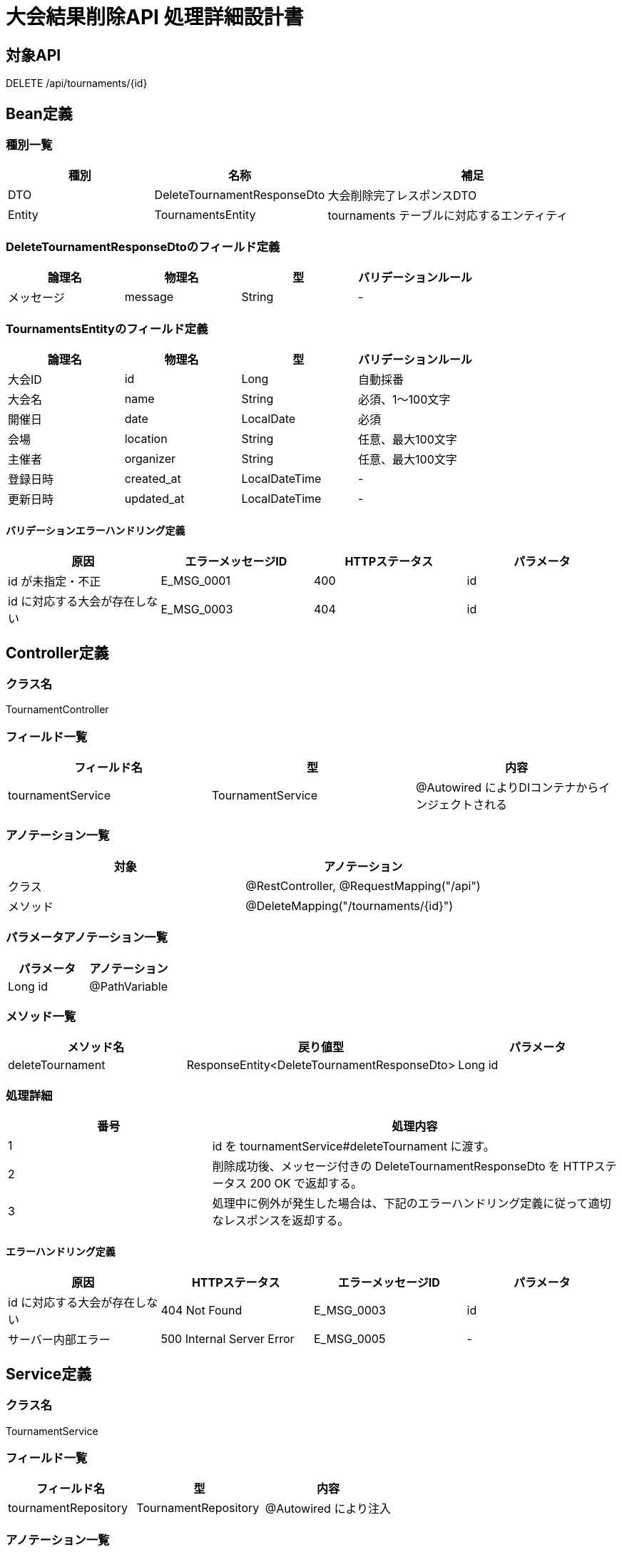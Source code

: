 = 大会結果削除API 処理詳細設計書

== 対象API
DELETE /api/tournaments/{id}

== Bean定義

=== 種別一覧

[cols="1,1,2", options="header"]
|===
| 種別 | 名称                      | 補足

| DTO  | DeleteTournamentResponseDto | 大会削除完了レスポンスDTO
| Entity | TournamentsEntity         | tournaments テーブルに対応するエンティティ
|===

=== DeleteTournamentResponseDtoのフィールド定義

[cols="1,1,1,1", options="header"]
|===
| 論理名   | 物理名   | 型     | バリデーションルール

| メッセージ | message | String | -
|===

=== TournamentsEntityのフィールド定義

[cols="1,1,1,1", options="header"]
|===
| 論理名         | 物理名       | 型            | バリデーションルール

| 大会ID         | id           | Long          | 自動採番
| 大会名         | name         | String        | 必須、1〜100文字
| 開催日         | date         | LocalDate     | 必須
| 会場           | location     | String        | 任意、最大100文字
| 主催者         | organizer    | String        | 任意、最大100文字
| 登録日時       | created_at   | LocalDateTime | -
| 更新日時       | updated_at   | LocalDateTime | -
|===

==== バリデーションエラーハンドリング定義

[cols="1,1,1,1", options="header"]
|===
| 原因                       | エラーメッセージID | HTTPステータス | パラメータ

| id が未指定・不正           | E_MSG_0001         | 400             | id
| id に対応する大会が存在しない | E_MSG_0003         | 404             | id
|===

== Controller定義

=== クラス名
TournamentController

=== フィールド一覧

[cols="1,1,1", options="header"]
|===
| フィールド名           | 型                    | 内容

| tournamentService      | TournamentService     | @Autowired によりDIコンテナからインジェクトされる
|===

=== アノテーション一覧

[cols="1,1", options="header"]
|===
| 対象     | アノテーション

| クラス   | @RestController, @RequestMapping("/api")
| メソッド | @DeleteMapping("/tournaments/{id}")
|===

=== パラメータアノテーション一覧

[cols="1,1", options="header"]
|===
| パラメータ | アノテーション

| Long id   | @PathVariable
|===

=== メソッド一覧

[cols="1,1,1", options="header"]
|===
| メソッド名         | 戻り値型                           | パラメータ

| deleteTournament   | ResponseEntity<DeleteTournamentResponseDto> | Long id
|===

=== 処理詳細

[cols="1,2", options="header"]
|===
| 番号 | 処理内容

| 1 | id を tournamentService#deleteTournament に渡す。
| 2 | 削除成功後、メッセージ付きの DeleteTournamentResponseDto を HTTPステータス 200 OK で返却する。
| 3 | 処理中に例外が発生した場合は、下記のエラーハンドリング定義に従って適切なレスポンスを返却する。
|===

==== エラーハンドリング定義

[cols="1,1,1,1", options="header"]
|===
| 原因                       | HTTPステータス      | エラーメッセージID | パラメータ

| id に対応する大会が存在しない | 404 Not Found       | E_MSG_0003         | id
| サーバー内部エラー           | 500 Internal Server Error | E_MSG_0005     | -
|===

== Service定義

=== クラス名
TournamentService

=== フィールド一覧

[cols="1,1,1", options="header"]
|===
| フィールド名         | 型                     | 内容

| tournamentRepository | TournamentRepository   | @Autowired により注入
|===

=== アノテーション一覧

[cols="1,1", options="header"]
|===
| 対象 | アノテーション

| クラス | @Service
|===

=== メソッド：deleteTournament

[cols="1,1,1", options="header"]
|===
| メソッド名         | 戻り値型                       | パラメータ

| deleteTournament   | DeleteTournamentResponseDto   | Long id
|===

==== 処理詳細

[cols="1,2", options="header"]
|===
| 番号 | 処理内容

| 1 | tournamentRepository#findById を呼び出し、該当の大会を取得する。存在しなければ 404 エラー `E_MSG_0003`。
| 2 | tournamentRepository#delete を呼び出して該当エンティティを削除する。
| 3 | "大会を削除しました" というメッセージを含む DeleteTournamentResponseDto を返却する。
| 4 | その他の例外が発生した場合は、500 エラーと `E_MSG_0005` を返却する。
|===

== Repository定義

=== リポジトリ名
TournamentRepository（extends JpaRepository<TournamentsEntity, Long>）

=== メソッド：findById

[cols="1,1,1", options="header"]
|===
| メソッド名 | パラメータ | 戻り値型

| findById   | Long id     | Optional<TournamentsEntity>
|===

==== クエリ定義

[source,sql]
----
SELECT * FROM tournaments WHERE id = :id;
----

=== メソッド：delete

[cols="1,1,1", options="header"]
|===
| メソッド名 | パラメータ         | 戻り値型

| delete     | TournamentsEntity  | void
|===

==== クエリ定義

[source,sql]
----
DELETE FROM tournaments WHERE id = :id;
----
